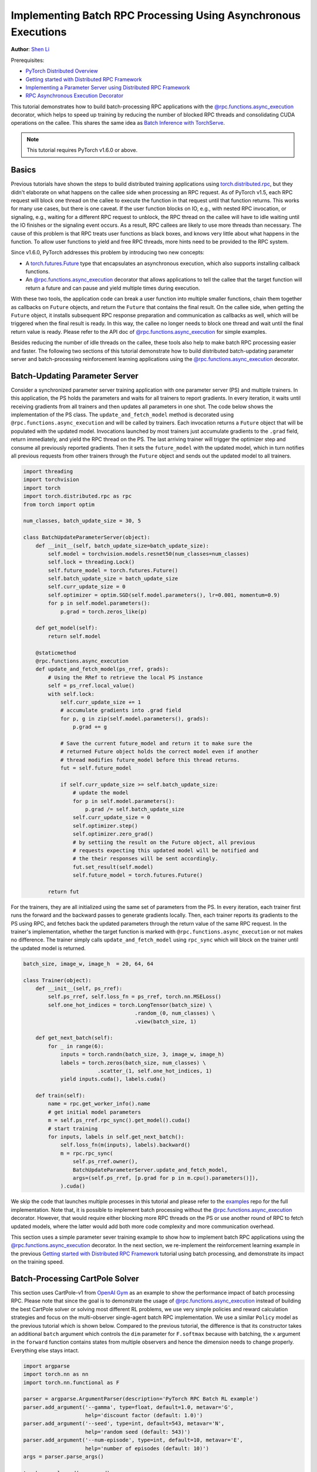 Implementing Batch RPC Processing Using Asynchronous Executions
===============================================================
**Author**: `Shen Li <https://mrshenli.github.io/>`_


Prerequisites:

-  `PyTorch Distributed Overview <../beginner/dist_overview.html>`__
-  `Getting started with Distributed RPC Framework <rpc_tutorial.html>`__
-  `Implementing a Parameter Server using Distributed RPC Framework <rpc_param_server_tutorial.html>`__
-  `RPC Asynchronous Execution Decorator <https://pytorch.org/docs/master/rpc.html#torch.distributed.rpc.functions.async_execution>`__

This tutorial demonstrates how to build batch-processing RPC applications with
the `@rpc.functions.async_execution <https://pytorch.org/docs/master/rpc.html#torch.distributed.rpc.functions.async_execution>`__
decorator, which helps to speed up training by reducing the number of blocked
RPC threads and consolidating CUDA operations on the callee. This shares the
same idea as `Batch Inference with TorchServe <https://pytorch.org/serve/batch_inference_with_ts.html>`__.

.. note:: This tutorial requires PyTorch v1.6.0 or above.

Basics
------

Previous tutorials have shown the steps to build distributed training
applications using `torch.distributed.rpc <https://pytorch.org/docs/stable/rpc.html>`__,
but they didn't elaborate on what happens on the callee side when processing an
RPC request. As of PyTorch v1.5, each RPC request will block one thread on the
callee to execute the function in that request until that function returns.
This works for many use cases, but there is one caveat. If the user function
blocks on IO, e.g., with nested RPC invocation, or signaling, e.g., waiting for
a different RPC request to unblock, the RPC thread on the callee will have to
idle waiting until the IO finishes or the signaling event occurs. As a result,
RPC callees are likely to use more threads than necessary. The cause of this
problem is that RPC treats user functions as black boxes, and knows very little
about what happens in the function. To allow user functions to yield and free
RPC threads, more hints need to be provided to the RPC system.

Since v1.6.0, PyTorch addresses this problem by introducing two new concepts:

* A `torch.futures.Future <https://pytorch.org/docs/master/futures.html>`__ type
  that encapsulates an asynchronous execution, which also supports installing
  callback functions.
* An `@rpc.functions.async_execution <https://pytorch.org/docs/master/rpc.html#torch.distributed.rpc.functions.async_execution>`__
  decorator that allows applications to tell the callee that the target function
  will return a future and can pause and yield multiple times during execution.

With these two tools, the application code can break a user function into
multiple smaller functions, chain them together as callbacks on ``Future``
objects, and return the ``Future`` that contains the final result. On the callee
side, when getting the ``Future`` object, it installs subsequent RPC response
preparation and communication as callbacks as well, which will be triggered
when the final result is ready. In this way, the callee no longer needs to block
one thread and wait until the final return value is ready. Please refer to the
API doc of
`@rpc.functions.async_execution <https://pytorch.org/docs/master/rpc.html#torch.distributed.rpc.functions.async_execution>`__
for simple examples.

Besides reducing the number of idle threads on the callee, these tools also help
to make batch RPC processing easier and faster. The following two sections of
this tutorial demonstrate how to build distributed batch-updating parameter
server and batch-processing reinforcement learning applications using the
`@rpc.functions.async_execution <https://pytorch.org/docs/master/rpc.html#torch.distributed.rpc.functions.async_execution>`__
decorator.

Batch-Updating Parameter Server
-------------------------------

Consider a synchronized parameter server training application with one parameter
server (PS) and multiple trainers. In this application, the PS holds the
parameters and waits for all trainers to report gradients. In every iteration,
it waits until receiving gradients from all trainers and then updates all
parameters in one shot. The code below shows the implementation of the PS class.
The ``update_and_fetch_model`` method is decorated using
``@rpc.functions.async_execution`` and will be called by trainers. Each
invocation returns a ``Future`` object that will be populated with the updated
model. Invocations launched by most trainers just accumulate gradients to the
``.grad`` field, return immediately, and yield the RPC thread on the PS. The
last arriving trainer will trigger the optimizer step and consume all previously
reported gradients. Then it sets the ``future_model`` with the updated model,
which in turn notifies all previous requests from other trainers through the
``Future`` object and sends out the updated model to all trainers.

.. code:: python

    import threading
    import torchvision
    import torch
    import torch.distributed.rpc as rpc
    from torch import optim

    num_classes, batch_update_size = 30, 5

    class BatchUpdateParameterServer(object):
        def __init__(self, batch_update_size=batch_update_size):
            self.model = torchvision.models.resnet50(num_classes=num_classes)
            self.lock = threading.Lock()
            self.future_model = torch.futures.Future()
            self.batch_update_size = batch_update_size
            self.curr_update_size = 0
            self.optimizer = optim.SGD(self.model.parameters(), lr=0.001, momentum=0.9)
            for p in self.model.parameters():
                p.grad = torch.zeros_like(p)

        def get_model(self):
            return self.model

        @staticmethod
        @rpc.functions.async_execution
        def update_and_fetch_model(ps_rref, grads):
            # Using the RRef to retrieve the local PS instance
            self = ps_rref.local_value()
            with self.lock:
                self.curr_update_size += 1
                # accumulate gradients into .grad field
                for p, g in zip(self.model.parameters(), grads):
                    p.grad += g

                # Save the current future_model and return it to make sure the
                # returned Future object holds the correct model even if another
                # thread modifies future_model before this thread returns.
                fut = self.future_model

                if self.curr_update_size >= self.batch_update_size:
                    # update the model
                    for p in self.model.parameters():
                        p.grad /= self.batch_update_size
                    self.curr_update_size = 0
                    self.optimizer.step()
                    self.optimizer.zero_grad()
                    # by settiing the result on the Future object, all previous
                    # requests expecting this updated model will be notified and
                    # the their responses will be sent accordingly.
                    fut.set_result(self.model)
                    self.future_model = torch.futures.Future()

            return fut

For the trainers, they are all initialized using the same set of
parameters from the PS. In every iteration, each trainer first runs the forward
and the backward passes to generate gradients locally. Then, each trainer
reports its gradients to the PS using RPC, and fetches back the updated
parameters through the return value of the same RPC request. In the trainer's
implementation, whether the target function is marked with
``@rpc.functions.async_execution`` or not makes no difference. The
trainer simply calls ``update_and_fetch_model`` using ``rpc_sync`` which will
block on the trainer until the updated model is returned.

.. code:: python

    batch_size, image_w, image_h  = 20, 64, 64

    class Trainer(object):
        def __init__(self, ps_rref):
            self.ps_rref, self.loss_fn = ps_rref, torch.nn.MSELoss()
            self.one_hot_indices = torch.LongTensor(batch_size) \
                                        .random_(0, num_classes) \
                                        .view(batch_size, 1)

        def get_next_batch(self):
            for _ in range(6):
                inputs = torch.randn(batch_size, 3, image_w, image_h)
                labels = torch.zeros(batch_size, num_classes) \
                            .scatter_(1, self.one_hot_indices, 1)
                yield inputs.cuda(), labels.cuda()

        def train(self):
            name = rpc.get_worker_info().name
            # get initial model parameters
            m = self.ps_rref.rpc_sync().get_model().cuda()
            # start training
            for inputs, labels in self.get_next_batch():
                self.loss_fn(m(inputs), labels).backward()
                m = rpc.rpc_sync(
                    self.ps_rref.owner(),
                    BatchUpdateParameterServer.update_and_fetch_model,
                    args=(self.ps_rref, [p.grad for p in m.cpu().parameters()]),
                ).cuda()

We skip the code that launches multiple processes in this tutorial and please
refer to the `examples <https://github.com/pytorch/examples/tree/main/distributed/rpc>`__
repo for the full implementation. Note that, it is possible to implement batch
processing without the
`@rpc.functions.async_execution <https://pytorch.org/docs/master/rpc.html#torch.distributed.rpc.functions.async_execution>`__
decorator. However, that would require either blocking more RPC threads on
the PS or use another round of RPC to fetch updated models, where the latter
would add both more code complexity and more communication overhead.

This section uses a simple parameter sever training example to show how to
implement batch RPC applications using the
`@rpc.functions.async_execution <https://pytorch.org/docs/master/rpc.html#torch.distributed.rpc.functions.async_execution>`__
decorator. In the next section, we re-implement the reinforcement learning
example in the previous
`Getting started with Distributed RPC Framework <https://pytorch.org/tutorials/intermediate/rpc_tutorial.html>`__
tutorial using batch processing, and demonstrate its impact on the training
speed.

Batch-Processing CartPole Solver
--------------------------------

This section uses CartPole-v1 from `OpenAI Gym <https://gym.openai.com/>`__ as
an example to show the performance impact of batch processing RPC. Please note
that since the goal is to demonstrate the usage of
`@rpc.functions.async_execution <https://pytorch.org/docs/master/rpc.html#torch.distributed.rpc.functions.async_execution>`__
instead of building the best CartPole solver or solving most different RL
problems, we use very simple policies and reward calculation strategies and
focus on the multi-observer single-agent batch RPC implementation. We use a
similar ``Policy`` model as the previous tutorial which is shown below. Compared
to the previous tutorial, the difference is that its constructor takes an
additional ``batch`` argument which controls the ``dim`` parameter for
``F.softmax`` because with batching, the ``x`` argument in the ``forward``
function contains states from multiple observers and hence the dimension needs
to change properly. Everything else stays intact.

.. code:: python

    import argparse
    import torch.nn as nn
    import torch.nn.functional as F

    parser = argparse.ArgumentParser(description='PyTorch RPC Batch RL example')
    parser.add_argument('--gamma', type=float, default=1.0, metavar='G',
                        help='discount factor (default: 1.0)')
    parser.add_argument('--seed', type=int, default=543, metavar='N',
                        help='random seed (default: 543)')
    parser.add_argument('--num-episode', type=int, default=10, metavar='E',
                        help='number of episodes (default: 10)')
    args = parser.parse_args()

    torch.manual_seed(args.seed)

    class Policy(nn.Module):
        def __init__(self, batch=True):
            super(Policy, self).__init__()
            self.affine1 = nn.Linear(4, 128)
            self.dropout = nn.Dropout(p=0.6)
            self.affine2 = nn.Linear(128, 2)
            self.dim = 2 if batch else 1

        def forward(self, x):
            x = self.affine1(x)
            x = self.dropout(x)
            x = F.relu(x)
            action_scores = self.affine2(x)
            return F.softmax(action_scores, dim=self.dim)


The constructor of the ``Observer`` adjusts accordingly as well. It also takes a
``batch`` argument, which governs which ``Agent`` function it uses to select
actions. In batch mode, it calls ``select_action_batch`` function on ``Agent``
which will be presented shortly, and this function will be decorated with
`@rpc.functions.async_execution <https://pytorch.org/docs/master/rpc.html#torch.distributed.rpc.functions.async_execution>`__.


.. code:: python

    import gym
    import torch.distributed.rpc as rpc

    class Observer:
        def __init__(self, batch=True):
            self.id = rpc.get_worker_info().id - 1
            self.env = gym.make('CartPole-v1')
            self.env.seed(args.seed)
            self.select_action = Agent.select_action_batch if batch else Agent.select_action

Compared to the previous tutorial
`Getting started with Distributed RPC Framework <https://pytorch.org/tutorials/intermediate/rpc_tutorial.html>`__,
observers behave a little differently. Instead of exiting when the environment
is stopped, it always runs ``n_steps`` iterations in every episode. When the
environment returns, the observer simply resets the environment and start over
again. With this design, the agent will receive a fixed number of states from
every observer and hence can pack them into a fixed-size tensor. In every
step, the ``Observer`` uses RPC to send its state to the ``Agent`` and fetches
the action through the return value. At the end of every episode, it returns the
rewards of all steps to ``Agent``. Note that this ``run_episode`` function will
be called by the ``Agent`` using RPC. So the ``rpc_sync`` call in this function
will be a nested RPC invocation. We could mark this function as ``@rpc.functions.async_execution``
too to avoid blocking one thread on the ``Observer``. However, as the bottleneck
is the ``Agent`` instead of the ``Observer``, it should be OK to block one
thread on the ``Observer`` process.


.. code:: python

    import torch

    class Observer:
        ...

        def run_episode(self, agent_rref, n_steps):
            state, ep_reward = self.env.reset(), NUM_STEPS
            rewards = torch.zeros(n_steps)
            start_step = 0
            for step in range(n_steps):
                state = torch.from_numpy(state).float().unsqueeze(0)
                # send the state to the agent to get an action
                action = rpc.rpc_sync(
                    agent_rref.owner(),
                    self.select_action,
                    args=(agent_rref, self.id, state)
                )

                # apply the action to the environment, and get the reward
                state, reward, done, _ = self.env.step(action)
                rewards[step] = reward

                if done or step + 1 >= n_steps:
                    curr_rewards = rewards[start_step:(step + 1)]
                    R = 0
                    for i in range(curr_rewards.numel() -1, -1, -1):
                        R = curr_rewards[i] + args.gamma * R
                        curr_rewards[i] = R
                    state = self.env.reset()
                    if start_step == 0:
                        ep_reward = min(ep_reward, step - start_step + 1)
                    start_step = step + 1

            return [rewards, ep_reward]

The constructor of the ``Agent`` also takes a ``batch`` argument, which controls
how action probs are batched. In batch mode, the ``saved_log_probs`` contains a
list of tensors, where each tensor contains action robs from all observers in
one step. Without batching, the ``saved_log_probs`` is a dictionary where the
key is the observer id and the value is a list of action probs for that
observer.

.. code:: python

    import threading
    from torch.distributed.rpc import RRef

    class Agent:
        def __init__(self, world_size, batch=True):
            self.ob_rrefs = []
            self.agent_rref = RRef(self)
            self.rewards = {}
            self.policy = Policy(batch).cuda()
            self.optimizer = optim.Adam(self.policy.parameters(), lr=1e-2)
            self.running_reward = 0

            for ob_rank in range(1, world_size):
                ob_info = rpc.get_worker_info(OBSERVER_NAME.format(ob_rank))
                self.ob_rrefs.append(rpc.remote(ob_info, Observer, args=(batch,)))
                self.rewards[ob_info.id] = []

            self.states = torch.zeros(len(self.ob_rrefs), 1, 4)
            self.batch = batch
            self.saved_log_probs = [] if batch else {k:[] for k in range(len(self.ob_rrefs))}
            self.future_actions = torch.futures.Future()
            self.lock = threading.Lock()
            self.pending_states = len(self.ob_rrefs)

The non-batching ``select_acion`` simply runs the state throw the policy, saves
the action prob, and returns the action to the observer right away.

.. code:: python

    from torch.distributions import Categorical

    class Agent:
        ...

        @staticmethod
        def select_action(agent_rref, ob_id, state):
            self = agent_rref.local_value()
            probs = self.policy(state.cuda())
            m = Categorical(probs)
            action = m.sample()
            self.saved_log_probs[ob_id].append(m.log_prob(action))
            return action.item()

With batching, the state is stored in a 2D tensor ``self.states``, using the
observer id as the row id. Then, it chains a ``Future`` by installing a callback
function to the batch-generated ``self.future_actions`` ``Future`` object, which
will be populated with the specific row indexed using the id of that observer.
The last arriving observer runs all batched states through the policy in one
shot and set  ``self.future_actions`` accordingly. When this occurs, all the
callback functions installed on ``self.future_actions`` will be triggered and
their return values will be used to populate the chained ``Future`` object,
which in turn notifies the ``Agent`` to prepare and communicate responses for
all previous RPC requests from other observers.

.. code:: python

    class Agent:
        ...

        @staticmethod
        @rpc.functions.async_execution
        def select_action_batch(agent_rref, ob_id, state):
            self = agent_rref.local_value()
            self.states[ob_id].copy_(state)
            future_action = self.future_actions.then(
                lambda future_actions: future_actions.wait()[ob_id].item()
            )

            with self.lock:
                self.pending_states -= 1
                if self.pending_states == 0:
                    self.pending_states = len(self.ob_rrefs)
                    probs = self.policy(self.states.cuda())
                    m = Categorical(probs)
                    actions = m.sample()
                    self.saved_log_probs.append(m.log_prob(actions).t()[0])
                    future_actions = self.future_actions
                    self.future_actions = torch.futures.Future()
                    future_actions.set_result(actions.cpu())
            return future_action

Now let's define how different RPC functions are stitched together. The ``Agent``
controls the execution of every episode. It first uses ``rpc_async`` to kick off
the episode on all observers and block on the returned futures which will be
populated with observer rewards. Note that the code below uses the RRef helper
``ob_rref.rpc_async()`` to launch the ``run_episode`` function on the owner
of the ``ob_rref`` RRef with the provided arguments.
It then converts the saved action probs and returned observer rewards into
expected data format, and launch the training step. Finally, it resets all
states and returns the reward of the current episode. This function is the entry
point to run one episode.

.. code:: python

    class Agent:
        ...

        def run_episode(self, n_steps=0):
            futs = []
            for ob_rref in self.ob_rrefs:
                # make async RPC to kick off an episode on all observers
                futs.append(ob_rref.rpc_async().run_episode(self.agent_rref, n_steps))

            # wait until all obervers have finished this episode
            rets = torch.futures.wait_all(futs)
            rewards = torch.stack([ret[0] for ret in rets]).cuda().t()
            ep_rewards = sum([ret[1] for ret in rets]) / len(rets)

            # stack saved probs into one tensor
            if self.batch:
                probs = torch.stack(self.saved_log_probs)
            else:
                probs = [torch.stack(self.saved_log_probs[i]) for i in range(len(rets))]
                probs = torch.stack(probs)

            policy_loss = -probs * rewards / len(rets)
            policy_loss.sum().backward()
            self.optimizer.step()
            self.optimizer.zero_grad()

            # reset variables
            self.saved_log_probs = [] if self.batch else {k:[] for k in range(len(self.ob_rrefs))}
            self.states = torch.zeros(len(self.ob_rrefs), 1, 4)

            # calculate running rewards
            self.running_reward = 0.5 * ep_rewards + 0.5 * self.running_reward
            return ep_rewards, self.running_reward

The rest of the code is normal processes launching and logging which are
similar to other RPC tutorials. In this tutorial, all observers passively
waiting for commands from the agent. Please refer to the
`examples <https://github.com/pytorch/examples/tree/main/distributed/rpc>`__
repo for the full implementation.

.. code:: python

    def run_worker(rank, world_size, n_episode, batch, print_log=True):
        os.environ['MASTER_ADDR'] = 'localhost'
        os.environ['MASTER_PORT'] = '29500'
        if rank == 0:
            # rank0 is the agent
            rpc.init_rpc(AGENT_NAME, rank=rank, world_size=world_size)

            agent = Agent(world_size, batch)
            for i_episode in range(n_episode):
                last_reward, running_reward = agent.run_episode(n_steps=NUM_STEPS)

                if print_log:
                    print('Episode {}\tLast reward: {:.2f}\tAverage reward: {:.2f}'.format(
                        i_episode, last_reward, running_reward))
        else:
            # other ranks are the observer
            rpc.init_rpc(OBSERVER_NAME.format(rank), rank=rank, world_size=world_size)
            # observers passively waiting for instructions from agents
        rpc.shutdown()


    def main():
        for world_size in range(2, 12):
            delays = []
            for batch in [True, False]:
                tik = time.time()
                mp.spawn(
                    run_worker,
                    args=(world_size, args.num_episode, batch),
                    nprocs=world_size,
                    join=True
                )
                tok = time.time()
                delays.append(tok - tik)

            print(f"{world_size}, {delays[0]}, {delays[1]}")


    if __name__ == '__main__':
        main()

Batch RPC helps to consolidate the action inference into less CUDA operations,
and hence reduces the amortized overhead. The above ``main`` function runs the
same code on both batch and no-batch modes using different numbers of observers,
ranging from 1 to 10. The figure below plots the execution time of different
world sizes using default argument values. The results confirmed our expectation
that batch processing helped to speed up training.


.. figure:: /_static/img/rpc-images/batch.png
    :alt:

Learn More
----------

-  `Batch-Updating Parameter Server Source Code <https://github.com/pytorch/examples/blob/master/distributed/rpc/batch/parameter_server.py>`__
-  `Batch-Processing CartPole Solver <https://github.com/pytorch/examples/blob/master/distributed/rpc/batch/reinforce.py>`__
-  `Distributed Autograd <https://pytorch.org/docs/master/rpc.html#distributed-autograd-framework>`__
-  `Distributed Pipeline Parallelism <dist_pipeline_parallel_tutorial.html>`__